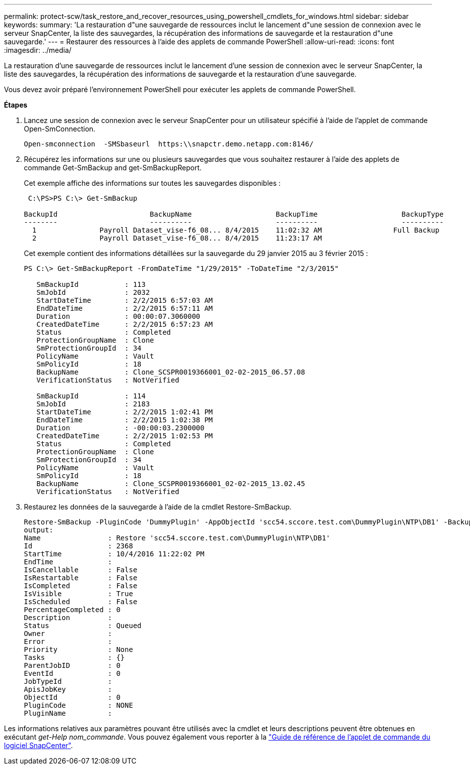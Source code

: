 ---
permalink: protect-scw/task_restore_and_recover_resources_using_powershell_cmdlets_for_windows.html 
sidebar: sidebar 
keywords:  
summary: 'La restauration d"une sauvegarde de ressources inclut le lancement d"une session de connexion avec le serveur SnapCenter, la liste des sauvegardes, la récupération des informations de sauvegarde et la restauration d"une sauvegarde.' 
---
= Restaurer des ressources à l'aide des applets de commande PowerShell
:allow-uri-read: 
:icons: font
:imagesdir: ../media/


[role="lead"]
La restauration d'une sauvegarde de ressources inclut le lancement d'une session de connexion avec le serveur SnapCenter, la liste des sauvegardes, la récupération des informations de sauvegarde et la restauration d'une sauvegarde.

Vous devez avoir préparé l'environnement PowerShell pour exécuter les applets de commande PowerShell.

*Étapes*

. Lancez une session de connexion avec le serveur SnapCenter pour un utilisateur spécifié à l'aide de l'applet de commande Open-SmConnection.
+
[listing]
----
Open-smconnection  -SMSbaseurl  https:\\snapctr.demo.netapp.com:8146/
----
. Récupérez les informations sur une ou plusieurs sauvegardes que vous souhaitez restaurer à l'aide des applets de commande Get-SmBackup and get-SmBackupReport.
+
Cet exemple affiche des informations sur toutes les sauvegardes disponibles :

+
[listing]
----
 C:\PS>PS C:\> Get-SmBackup

BackupId                      BackupName                    BackupTime                    BackupType
--------                      ----------                    ----------                    ----------
  1               Payroll Dataset_vise-f6_08... 8/4/2015    11:02:32 AM                 Full Backup
  2               Payroll Dataset_vise-f6_08... 8/4/2015    11:23:17 AM
----
+
Cet exemple contient des informations détaillées sur la sauvegarde du 29 janvier 2015 au 3 février 2015 :

+
[listing]
----
PS C:\> Get-SmBackupReport -FromDateTime "1/29/2015" -ToDateTime "2/3/2015"

   SmBackupId           : 113
   SmJobId              : 2032
   StartDateTime        : 2/2/2015 6:57:03 AM
   EndDateTime          : 2/2/2015 6:57:11 AM
   Duration             : 00:00:07.3060000
   CreatedDateTime      : 2/2/2015 6:57:23 AM
   Status               : Completed
   ProtectionGroupName  : Clone
   SmProtectionGroupId  : 34
   PolicyName           : Vault
   SmPolicyId           : 18
   BackupName           : Clone_SCSPR0019366001_02-02-2015_06.57.08
   VerificationStatus   : NotVerified

   SmBackupId           : 114
   SmJobId              : 2183
   StartDateTime        : 2/2/2015 1:02:41 PM
   EndDateTime          : 2/2/2015 1:02:38 PM
   Duration             : -00:00:03.2300000
   CreatedDateTime      : 2/2/2015 1:02:53 PM
   Status               : Completed
   ProtectionGroupName  : Clone
   SmProtectionGroupId  : 34
   PolicyName           : Vault
   SmPolicyId           : 18
   BackupName           : Clone_SCSPR0019366001_02-02-2015_13.02.45
   VerificationStatus   : NotVerified
----
. Restaurez les données de la sauvegarde à l'aide de la cmdlet Restore-SmBackup.
+
[listing]
----
Restore-SmBackup -PluginCode 'DummyPlugin' -AppObjectId 'scc54.sccore.test.com\DummyPlugin\NTP\DB1' -BackupId 269 -Confirm:$false
output:
Name                : Restore 'scc54.sccore.test.com\DummyPlugin\NTP\DB1'
Id                  : 2368
StartTime           : 10/4/2016 11:22:02 PM
EndTime             :
IsCancellable       : False
IsRestartable       : False
IsCompleted         : False
IsVisible           : True
IsScheduled         : False
PercentageCompleted : 0
Description         :
Status              : Queued
Owner               :
Error               :
Priority            : None
Tasks               : {}
ParentJobID         : 0
EventId             : 0
JobTypeId           :
ApisJobKey          :
ObjectId            : 0
PluginCode          : NONE
PluginName          :
----


Les informations relatives aux paramètres pouvant être utilisés avec la cmdlet et leurs descriptions peuvent être obtenues en exécutant _get-Help nom_commande_. Vous pouvez également vous reporter à la https://docs.netapp.com/us-en/snapcenter-cmdlets-48/index.html["Guide de référence de l'applet de commande du logiciel SnapCenter"^].
